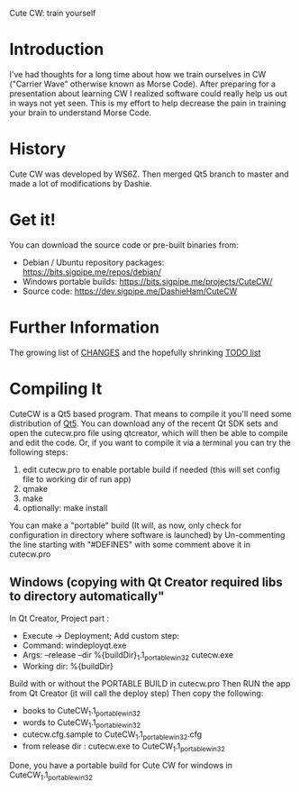 Cute CW: train yourself

* Introduction

  I've had thoughts for a long time about how we train ourselves in CW
  ("Carrier Wave" otherwise known as Morse Code).  After preparing for a
  presentation about learning CW I realized software could really help
  us out in ways not yet seen.  This is my effort to help decrease the
  pain in training your brain to understand Morse Code.

* History
  Cute CW was developed by WS6Z.
  Then merged Qt5 branch to master and made a lot of modifications by Dashie.

* Get it!

  You can download the source code or pre-built binaries from:

    - Debian / Ubuntu repository packages: https://bits.sigpipe.me/repos/debian/
    - Windows portable builds: https://bits.sigpipe.me/projects/CuteCW/
    - Source code: https://dev.sigpipe.me/DashieHam/CuteCW

* Further Information

  The growing list of [[file:docs/CHANGES.org][CHANGES]] and the hopefully shrinking [[file:docs/TODO.org][TODO list]]

* Compiling It

  CuteCW is a Qt5 based program.  That means to compile it you'll need
  some distribution of [[http://qt.nokia.com/][Qt5]].  You can download any of the recent Qt SDK
  sets and open the cutecw.pro file using qtcreator, which will then
  be able to compile and edit the code.  Or, if you want to compile it
  via a terminal you can try the following steps:

  1. edit cutecw.pro to enable portable build if needed (this will set config file to working dir of run app)
  2. qmake
  3. make
  4. optionally: make install

  You can make a "portable" build (It will, as now, only check for configuration in directory where software is launched) by
  Un-commenting the line starting with "#DEFINES" with some comment above it in cutecw.pro

** Windows (copying with Qt Creator required libs to directory automatically"
  In Qt Creator, Project part :
    - Execute -> Deployment; Add custom step:
    - Command: windeployqt.exe
    - Args: --release --dir %{buildDir}\CuteCW_1.1_portable_win32 cutecw.exe
    - Working dir: %{buildDir}\release

  Build with or without the PORTABLE BUILD in cutecw.pro
  Then RUN the app from Qt Creator (it will call the deploy step)
  Then copy the following:
    - books to CuteCW_1.1_portable_win32
    - words to CuteCW_1.1_portable_win32
    - cutecw.cfg.sample to CuteCW_1.1_portable_win32\cutecw.cfg
    - from release dir : cutecw.exe to CuteCW_1.1_portable_win32
  
  Done, you have a portable build for Cute CW for windows in CuteCW_1.1_portable_win32

